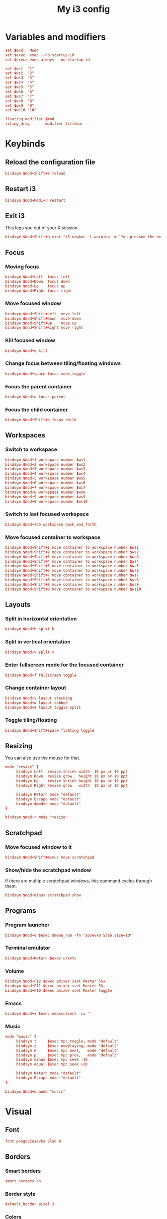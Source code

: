 #+title: My i3 config
#+property: header-args :tangle config

* Variables and modifiers

#+begin_src conf
set $mod   Mod4
set $exec  exec --no-startup-id
set $execa exec_always --no-startup-id

set $ws1  "1"
set $ws2  "2"
set $ws3  "3"
set $ws4  "4"
set $ws5  "5"
set $ws6  "6"
set $ws7  "7"
set $ws8  "8"
set $ws9  "9"
set $ws10 "10"

floating_modifier $mod
tiling_drag       modifier titlebar
#+end_src

* Keybinds

** Reload the configuration file

#+begin_src conf
bindsym $mod+Shift+r reload
#+end_src

** Restart i3

#+begin_src conf
bindsym $mod+Mod1+r restart
#+end_src

** Exit i3

This logs you out of your X session.

#+begin_src conf
bindsym $mod+Shift+q exec "i3-nagbar -t warning -m 'You pressed the exit shortcut. Do you really want to end your X session?' -B 'Yes, exit' 'i3-msg exit'"
#+end_src

** Focus

*** Moving focus

#+begin_src conf
bindsym $mod+Left  focus left
bindsym $mod+Down  focus down
bindsym $mod+Up    focus up
bindsym $mod+Right focus right
#+end_src

*** Move focused window

#+begin_src conf
bindsym $mod+Shift+Left  move left
bindsym $mod+Shift+Down  move down
bindsym $mod+Shift+Up    move up
bindsym $mod+Shift+Right move right
#+end_src

*** Kill focused window

#+begin_src conf
bindsym $mod+q kill
#+end_src

*** Change focus between tiling/floating windows

#+begin_src conf
bindsym $mod+space focus mode_toggle
#+end_src

*** Focus the parent container

#+begin_src conf
bindsym $mod+a focus parent
#+end_src

*** Focus the child container

#+begin_src conf
bindsym $mod+Shift+a focus child
#+end_src

** Workspaces

*** Switch to workspace

#+begin_src conf
bindsym $mod+1 workspace number $ws1
bindsym $mod+2 workspace number $ws2
bindsym $mod+3 workspace number $ws3
bindsym $mod+4 workspace number $ws4
bindsym $mod+5 workspace number $ws5
bindsym $mod+6 workspace number $ws6
bindsym $mod+7 workspace number $ws7
bindsym $mod+8 workspace number $ws8
bindsym $mod+9 workspace number $ws9
bindsym $mod+0 workspace number $ws10
#+end_src

*** Switch to last focused workspace

#+begin_src conf
bindsym $mod+Tab workspace back_and_forth
#+end_src

*** Move focused container to workspace

#+begin_src conf
bindsym $mod+Shift+1 move container to workspace number $ws1
bindsym $mod+Shift+2 move container to workspace number $ws2
bindsym $mod+Shift+3 move container to workspace number $ws3
bindsym $mod+Shift+4 move container to workspace number $ws4
bindsym $mod+Shift+5 move container to workspace number $ws5
bindsym $mod+Shift+6 move container to workspace number $ws6
bindsym $mod+Shift+7 move container to workspace number $ws7
bindsym $mod+Shift+8 move container to workspace number $ws8
bindsym $mod+Shift+9 move container to workspace number $ws9
bindsym $mod+Shift+0 move container to workspace number $ws10
#+end_src

** Layouts

*** Split in horizontal orientation

#+begin_src conf
bindsym $mod+h split h
#+end_src

*** Split in vertical orientation

#+begin_src conf
bindsym $mod+v split v
#+end_src

*** Enter fullscreen mode for the focused container

#+begin_src conf
bindsym $mod+f fullscreen toggle
#+end_src

*** Change container layout

#+begin_src conf
bindsym $mod+s layout stacking
bindsym $mod+w layout tabbed
bindsym $mod+e layout toggle split
#+end_src

*** Toggle tiling/floating

#+begin_src conf
bindsym $mod+Shift+space floating toggle
#+end_src

** Resizing

You can also use the mouse for that.

#+begin_src conf
mode "resize" {
     bindsym Left  resize shrink width  10 px or 10 ppt
     bindsym Down  resize grow   height 10 px or 10 ppt
     bindsym Up    resize shrink height 10 px or 10 ppt
     bindsym Right resize grow   width  10 px or 10 ppt

     bindsym Return mode "default"
     bindsym Escape mode "default"
     bindsym $mod+r mode "default"
}

bindsym $mod+r mode "resize"
#+end_src

** Scratchpad

*** Move focused window to it

#+begin_src conf
bindsym $mod+Shift+minus move scratchpad
#+end_src

*** Show/hide the scratchpad window

If there are multiple scratchpad windows, this command cycles through them.

#+begin_src conf
bindsym $mod+minus scratchpad show
#+end_src

** Programs

*** Program launcher

#+begin_src conf
bindsym $mod+d $exec dmenu_run -fn "Iosevka Slab:size=10"
#+end_src

*** Terminal emulator

#+begin_src conf
bindsym $mod+Return $exec urxvtc
#+end_src

*** Volume

#+begin_src conf
bindsym $mod+F12 $exec amixer sset Master 5%+
bindsym $mod+F11 $exec amixer sset Master 5%-
bindsym $mod+F10 $exec amixer sset Master toggle
#+end_src

*** Emacs

#+begin_src conf
bindsym $mod+x $exec emacsclient -ca ''
#+end_src

*** Music

#+begin_src conf
mode "music" {
     bindsym t     $exec mpc toggle, mode "default"
     bindsym c     $exec nowplaying, mode "default"
     bindsym n     $exec mpc next,   mode "default"
     bindsym p     $exec mpc prev,   mode "default"
     bindsym minus $exec mpc seek -10
     bindsym equal $exec mpc seek +10
     
     bindsym Return mode "default"
     bindsym Escape mode "default"
}

bindsym $mod+m mode "music"
#+end_src

* Visual

** Font

#+begin_src conf
font pango:Iosevka Slab 0
#+end_src

** Borders

*** Smart borders

#+begin_src conf
smart_borders on
#+end_src

*** Border style

#+begin_src conf
default_border pixel 3
#+end_src

*** Colors

Some of these stays untouched

#+begin_src conf
# class                 border  backgr. text    indicator child_border
client.focused          #5317ac #5317ac #ffffff #2e9ef4   #000000
client.focused_inactive #333333 #5f676a #ffffff #484e50   #5f676a
client.unfocused        #ffffff #ffffff #888888 #292d2e   #ffffff
client.urgent           #2f343a #900000 #ffffff #900000   #900000
client.placeholder      #000000 #0c0c0c #ffffff #000000   #0c0c0c
client.background       #ffffff
#+end_src

* Autostart

#+begin_src conf
$execa numlockx on
$execa xsetroot -cursor_name left_ptr
$execa xset r rate 200 70
$execa xrdb -load $HOME/.Xresources
$execa xsetroot -mod 20 20 -bg '#d7d7d7' -fg '#999999'
$execa pidof urxvtd || urxvtd -q -o -f
$exec  pidof emacs || emacs --daemon
#+end_src
